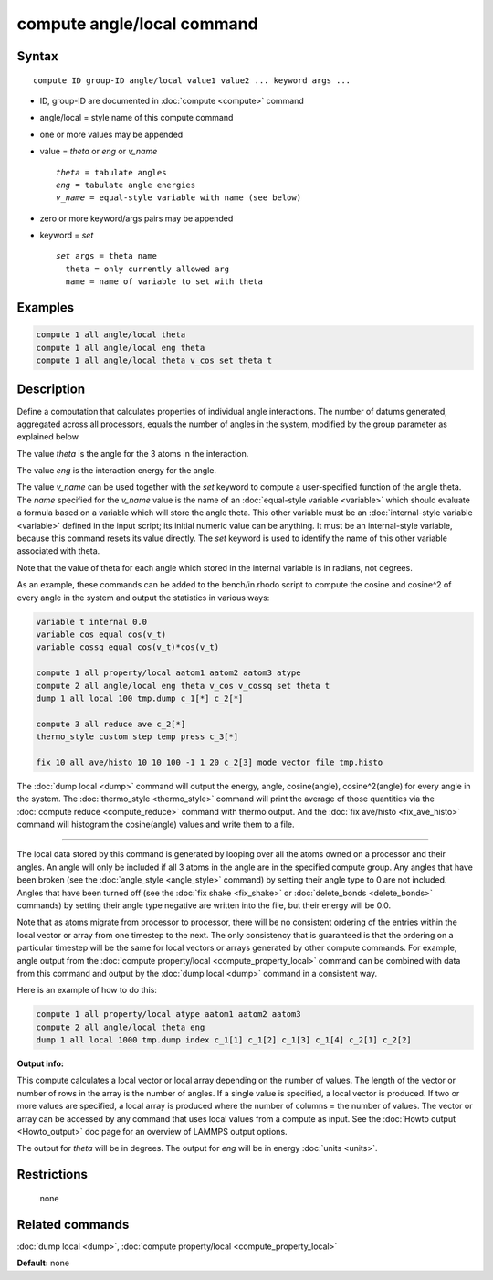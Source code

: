 .. index:: compute angle/local

compute angle/local command
===========================

Syntax
""""""

.. parsed-literal::

   compute ID group-ID angle/local value1 value2 ... keyword args ...

* ID, group-ID are documented in :doc:`compute <compute>` command
* angle/local = style name of this compute command
* one or more values may be appended
* value = *theta* or *eng* or *v\_name*

  .. parsed-literal::

       *theta* = tabulate angles
       *eng* = tabulate angle energies
       *v_name* = equal-style variable with name (see below)

* zero or more keyword/args pairs may be appended
* keyword = *set*

  .. parsed-literal::

       *set* args = theta name
         theta = only currently allowed arg
         name = name of variable to set with theta

Examples
""""""""

.. code-block:: LAMMPS

   compute 1 all angle/local theta
   compute 1 all angle/local eng theta
   compute 1 all angle/local theta v_cos set theta t

Description
"""""""""""

Define a computation that calculates properties of individual angle
interactions.  The number of datums generated, aggregated across all
processors, equals the number of angles in the system, modified by the
group parameter as explained below.

The value *theta* is the angle for the 3 atoms in the interaction.

The value *eng* is the interaction energy for the angle.

The value *v\_name* can be used together with the *set* keyword to
compute a user-specified function of the angle theta.  The *name*
specified for the *v\_name* value is the name of an :doc:`equal-style variable <variable>` which should evaluate a formula based on a
variable which will store the angle theta.  This other variable must
be an :doc:`internal-style variable <variable>` defined in the input
script; its initial numeric value can be anything.  It must be an
internal-style variable, because this command resets its value
directly.  The *set* keyword is used to identify the name of this
other variable associated with theta.

Note that the value of theta for each angle which stored in the
internal variable is in radians, not degrees.

As an example, these commands can be added to the bench/in.rhodo
script to compute the cosine and cosine\^2 of every angle in the system
and output the statistics in various ways:

.. code-block:: LAMMPS

   variable t internal 0.0
   variable cos equal cos(v_t)
   variable cossq equal cos(v_t)*cos(v_t)

   compute 1 all property/local aatom1 aatom2 aatom3 atype
   compute 2 all angle/local eng theta v_cos v_cossq set theta t
   dump 1 all local 100 tmp.dump c_1[*] c_2[*]

   compute 3 all reduce ave c_2[*]
   thermo_style custom step temp press c_3[*]

   fix 10 all ave/histo 10 10 100 -1 1 20 c_2[3] mode vector file tmp.histo

The :doc:`dump local <dump>` command will output the energy, angle,
cosine(angle), cosine\^2(angle) for every angle in the system.  The
:doc:`thermo_style <thermo_style>` command will print the average of
those quantities via the :doc:`compute reduce <compute_reduce>` command
with thermo output.  And the :doc:`fix ave/histo <fix_ave_histo>`
command will histogram the cosine(angle) values and write them to a
file.

----------

The local data stored by this command is generated by looping over all
the atoms owned on a processor and their angles.  An angle will only
be included if all 3 atoms in the angle are in the specified compute
group.  Any angles that have been broken (see the
:doc:`angle_style <angle_style>` command) by setting their angle type to
0 are not included.  Angles that have been turned off (see the :doc:`fix shake <fix_shake>` or :doc:`delete_bonds <delete_bonds>` commands) by
setting their angle type negative are written into the file, but their
energy will be 0.0.

Note that as atoms migrate from processor to processor, there will be
no consistent ordering of the entries within the local vector or array
from one timestep to the next.  The only consistency that is
guaranteed is that the ordering on a particular timestep will be the
same for local vectors or arrays generated by other compute commands.
For example, angle output from the :doc:`compute property/local <compute_property_local>` command can be combined
with data from this command and output by the :doc:`dump local <dump>`
command in a consistent way.

Here is an example of how to do this:

.. code-block:: LAMMPS

   compute 1 all property/local atype aatom1 aatom2 aatom3
   compute 2 all angle/local theta eng
   dump 1 all local 1000 tmp.dump index c_1[1] c_1[2] c_1[3] c_1[4] c_2[1] c_2[2]

**Output info:**

This compute calculates a local vector or local array depending on the
number of values.  The length of the vector or number of rows in the
array is the number of angles.  If a single value is specified, a
local vector is produced.  If two or more values are specified, a
local array is produced where the number of columns = the number of
values.  The vector or array can be accessed by any command that uses
local values from a compute as input.  See the :doc:`Howto output <Howto_output>` doc page for an overview of LAMMPS output
options.

The output for *theta* will be in degrees.  The output for *eng* will
be in energy :doc:`units <units>`.

Restrictions
""""""""""""
 none

Related commands
""""""""""""""""

:doc:`dump local <dump>`, :doc:`compute property/local <compute_property_local>`

**Default:** none
